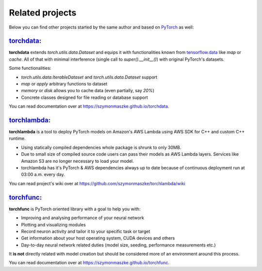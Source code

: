 ****************
Related projects
****************

Below you can find other projects started by the same author and based on `PyTorch <https://pytorch.org/>`__ as well:

`torchdata: <https://github.com/szymonmaszke/torchdata>`__
==========================================================

**torchdata** extends `torch.utils.data.Dataset` and equips it with
functionalities known from `tensorflow.data <https://www.tensorflow.org/api_docs/python/tf/data/Dataset>`__
like `map` or `cache`.
All of that with minimal interference (single call to `super().__init__()`) with original
PyTorch's datasets.

Some functionalities:

* `torch.utils.data.IterableDataset` and `torch.utils.data.Dataset` support
* `map` or `apply` arbitrary functions to dataset
* `memory` or `disk` allows you to cache data (even partially, say `20%`)
* Concrete classes designed for file reading or database support

You can read documentation over at https://szymonmaszke.github.io/torchdata.

`torchlambda: <https://github.com/szymonmaszke/torchlambda>`__
==============================================================

**torchlambda** is a tool to deploy PyTorch models on Amazon's AWS Lambda using AWS SDK for C++ and custom C++ runtime.

* Using statically compiled dependencies whole package is shrunk to only 30MB.
* Due to small size of compiled source code users can pass their models as AWS Lambda layers. Services like Amazon S3 are no longer necessary to load your model.
* torchlambda has it's PyTorch & AWS dependencies always up to date because of continuous deployment run at 03:00 a.m. every day.

You can read project's wiki over at https://github.com/szymonmaszke/torchlambda/wiki

`torchfunc: <https://github.com/szymonmaszke/torchfunc>`__
==========================================================

**torchfunc** is PyTorch oriented library with a goal to help you with:

* Improving and analysing performance of your neural network
* Plotting and visualizing modules
* Record neuron activity and tailor it to your specific task or target
* Get information about your host operating system, CUDA devices and others
* Day-to-day neural network related duties (model size, seeding, performance measurements etc.)

It **is not** directly related with model creation but should be considered more of an environment
around this process.

You can read documentation over at https://szymonmaszke.github.io/torchfunc.
